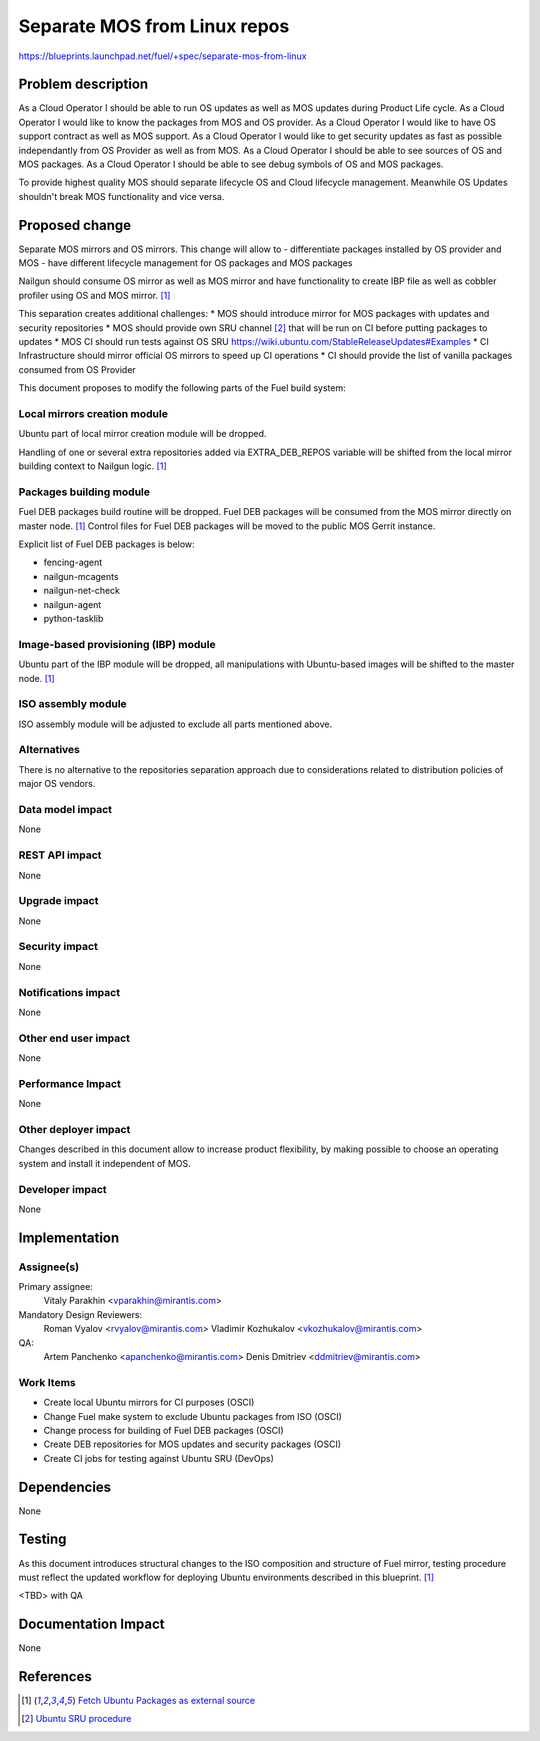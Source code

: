 ..
 This work is licensed under a Creative Commons Attribution 3.0 Unported
 License.

 http://creativecommons.org/licenses/by/3.0/legalcode

=============================
Separate MOS from Linux repos
=============================

https://blueprints.launchpad.net/fuel/+spec/separate-mos-from-linux

Problem description
===================

As a Cloud Operator I should be able to run OS updates as well as MOS updates
during Product Life cycle.
As a Cloud Operator I would like to know the packages from MOS and OS provider.
As a Cloud Operator I would like to have OS support contract as well as MOS
support.
As a Cloud Operator I would like to get security updates as fast as possible
independantly from OS Provider as well as from MOS.
As a Cloud Operator I should be able to see sources of OS and MOS packages.
As a Cloud Operator I should be able to see debug symbols of OS and MOS
packages.

To provide highest quality MOS should separate lifecycle OS and Cloud
lifecycle management. Meanwhile OS Updates shouldn't break MOS functionality
and vice versa. 

Proposed change
===============

Separate MOS mirrors and OS mirrors. This change will allow to
- differentiate packages installed by OS provider and MOS
- have different lifecycle management for OS packages and MOS packages

Nailgun should consume OS mirror as well as MOS mirror and have functionality
to create IBP file as well as cobbler profiler using OS and MOS mirror. [1]_

This separation creates additional challenges:
* MOS should introduce mirror for MOS packages with updates and security
repositories
* MOS should provide own SRU channel [2]_ that will be run on CI before
putting packages to updates
* MOS CI should run tests against OS SRU https://wiki.ubuntu.com/StableReleaseUpdates#Examples
* CI Infrastructure should mirror official OS mirrors to speed up CI operations
* CI should provide the list of vanilla packages consumed from OS Provider

This document proposes to modify the following parts of the Fuel build
system:

Local mirrors creation module
-----------------------------

Ubuntu part of local mirror creation module will be dropped.

Handling of one or several extra repositories added via EXTRA_DEB_REPOS
variable will be shifted from the local mirror building context to
Nailgun logic. [1]_

Packages building module
------------------------

Fuel DEB packages build routine will be dropped. Fuel DEB packages will be
consumed from the MOS mirror directly on master node. [1]_
Control files for Fuel DEB packages will be moved to the public MOS Gerrit
instance.

Explicit list of Fuel DEB packages is below:

* fencing-agent
* nailgun-mcagents
* nailgun-net-check
* nailgun-agent
* python-tasklib

Image-based provisioning (IBP) module
-------------------------------------

Ubuntu part of the IBP module will be dropped, all manipulations with
Ubuntu-based images will be shifted to the master node. [1]_

ISO assembly module
-------------------

ISO assembly module will be adjusted to exclude all parts mentioned above.


Alternatives
------------

There is no alternative to the repositories separation approach due to
considerations related to distribution policies of major OS vendors.

Data model impact
-----------------

None

REST API impact
---------------

None

Upgrade impact
--------------

None

Security impact
---------------

None

Notifications impact
--------------------

None

Other end user impact
---------------------

None

Performance Impact
------------------

None

Other deployer impact
---------------------

Changes described in this document allow to increase product flexibility,
by making possible to choose an operating system and install it independent
of MOS.

Developer impact
----------------

None

Implementation
==============

Assignee(s)
-----------

Primary assignee:
  Vitaly Parakhin <vparakhin@mirantis.com>

Mandatory Design Reviewers:
  Roman Vyalov <rvyalov@mirantis.com>
  Vladimir Kozhukalov <vkozhukalov@mirantis.com>

QA:
  Artem Panchenko <apanchenko@mirantis.com>
  Denis Dmitriev <ddmitriev@mirantis.com>

Work Items
----------

* Create local Ubuntu mirrors for CI purposes (OSCI)
* Change Fuel make system to exclude Ubuntu packages from ISO (OSCI)
* Change process for building of Fuel DEB packages (OSCI)
* Create DEB repositories for MOS updates and security packages (OSCI)
* Create CI jobs for testing against Ubuntu SRU (DevOps)

Dependencies
============

None

Testing
=======

As this document introduces structural changes to the ISO composition and
structure of Fuel mirror, testing procedure must reflect the updated
workflow for deploying Ubuntu environments described in this blueprint. [1]_

<TBD> with QA

Documentation Impact
====================

None

References
==========

.. [1]  `Fetch Ubuntu Packages as external source <https://blueprints.launchpad.net/fuel/+spec/downloadable-ubuntu-release>`_
.. [2]  `Ubuntu SRU procedure <https://wiki.ubuntu.com/StableReleaseUpdates#Examples>`_